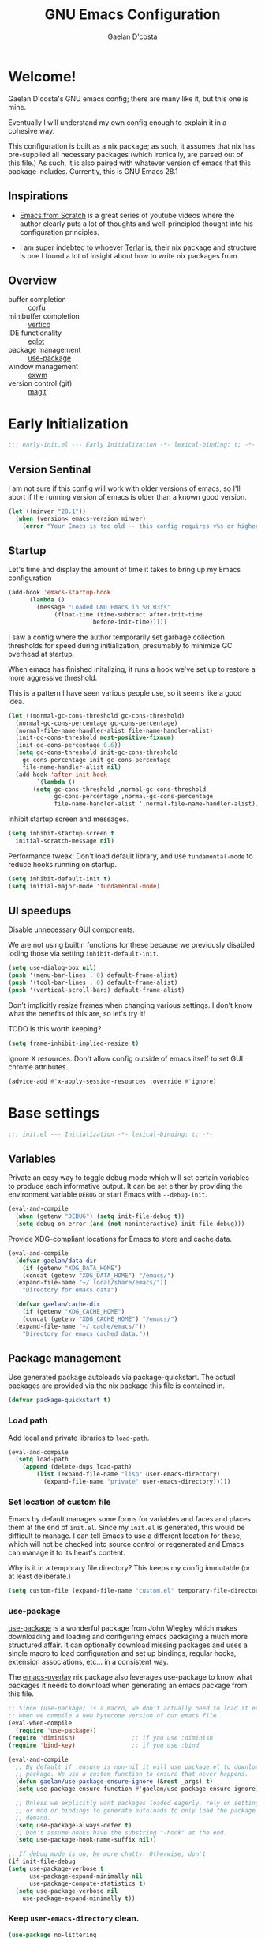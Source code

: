 
# -*- mode: org; coding: utf-8; -*-
#+TITLE: GNU Emacs Configuration
#+AUTHOR: Gaelan D'costa

* Welcome!
Gaelan D'costa's GNU emacs config; there are many like it, but this one is mine.

Eventually I will understand my own config enough to explain it in a cohesive way.

This configuration is built as a nix package; as such, it assumes that nix has pre-supplied all necessary packages (which ironically, are parsed out of this file.) As such, it is also paired with whatever version of emacs that this package includes. Currently, this is GNU Emacs 28.1

** Inspirations
- [[https://github.com/daviwil/emacs-from-scratch/][Emacs from Scratch]] is a great series of youtube videos where the author clearly puts a lot of thoughts and well-principled thought into his configuration principles.

- I am super indebted to whoever [[http://github.com/terlar/emacs-config][Terlar]] is, their nix package and structure is one I found a lot of insight about how to write nix packages from. 

** Overview
- buffer completion :: [[https://github.com/minad/corfu][corfu]]
- minibuffer completion :: [[https://github.com/minad/vertico][vertico]]
- IDE functionality :: [[https://github.com/joaotavora/eglot][eglot]]
- package management :: [[https://github.com/jwiegley/use-package][use-package]]
- window management :: [[https://github.com/ch11ng/exwm][exwm]]
- version control (git) :: [[https://magit.vc/][magit]]

* Early Initialization
#+BEGIN_SRC emacs-lisp :tangle early-init.el
  ;;; early-init.el --- Early Initialization -*- lexical-binding: t; -*-
#+END_SRC
  
** Version Sentinal
I am not sure if this config will work with older versions of emacs, so I'll abort if the running version of emacs is older than a known good version.
#+BEGIN_SRC emacs-lisp :tangle early-init.el
  (let ((minver "28.1"))
    (when (version< emacs-version minver)
      (error "Your Emacs is too old -- this config requires v%s or higher" minver)))
#+END_SRC

** Startup
Let's time and display the amount of time it takes to bring up my Emacs configuration
#+BEGIN_SRC emacs-lisp :tangle early-init.el
  (add-hook 'emacs-startup-hook
	    (lambda ()
	      (message "Loaded GNU Emacs in %0.03fs"
		       (float-time (time-subtract after-init-time
						  before-init-time)))))
#+END_SRC

I saw a config where the author temporarily set garbage collection thresholds for speed during initialization, presumably to minimize GC overhead at startup.
   
When emacs has finished initalizing, it runs a hook we've set up to restore a more aggressive threshold.
   
This is a pattern I have seen various people use, so it seems like a good idea.
#+BEGIN_SRC emacs-lisp :tangle early-init.el
  (let ((normal-gc-cons-threshold gc-cons-threshold)
	(normal-gc-cons-percentage gc-cons-percentage)
	(normal-file-name-handler-alist file-name-handler-alist)
	(init-gc-cons-threshold most-positive-fixnum)
	(init-gc-cons-percentage 0.6))
    (setq gc-cons-threshold init-gc-cons-threshold
	  gc-cons-percentage init-gc-cons-percentage
	  file-name-handler-alist nil)
    (add-hook 'after-init-hook
	      `(lambda ()
		 (setq gc-cons-threshold ,normal-gc-cons-threshold
		       gc-cons-percentage ,normal-gc-cons-percentage
		       file-name-handler-alist ',normal-file-name-handler-alist))))
#+END_SRC

Inhibit startup screen and messages.
#+BEGIN_SRC emacs-lisp :tangle early-init.el
  (setq inhibit-startup-screen t
	initial-scratch-message nil)
#+END_SRC

Performance tweak: Don't load default library, and use =fundamental-mode= to reduce hooks running on startup.
#+BEGIN_SRC emacs-lisp :tangle early-init.el
  (setq inhibit-default-init t)
  (setq initial-major-mode 'fundamental-mode)
#+END_SRC

** UI speedups
Disable unnecessary GUI components.

We are not using builtin functions for these because we previously disabled loding those via setting  =inhibit-default-init=.
#+BEGIN_SRC emacs-lisp :tangle early-init.el
  (setq use-dialog-box nil)
  (push '(menu-bar-lines . 0) default-frame-alist)
  (push '(tool-bar-lines . 0) default-frame-alist)
  (push '(vertical-scroll-bars) default-frame-alist)
#+END_SRC

Don't implicitly resize frames when changing various settings. I don't know what the benefits of this are, so let's try it!

TODO Is this worth keeping?
#+BEGIN_SRC emacs-lisp :tangle early-init.el
  (setq frame-inhibit-implied-resize t)
#+END_SRC

Ignore X resources. Don't allow config outside of emacs itself to set GUI chrome attributes.
#+BEGIN_SRC emacs-lisp :tangle early-init.el
  (advice-add #'x-apply-session-resources :override #'ignore)
#+END_SRC

* Base settings
#+BEGIN_SRC emacs-lisp :tangle yes
  ;;; init.el --- Initialization -*- lexical-binding: t; -*-
#+END_SRC

** Variables
Private an easy way to toggle debug mode which will set certain variables to produce each informative output. It can be set either by providing the environment variable =DEBUG= or start Emacs with =--debug-init=.
#+BEGIN_SRC emacs-lisp :tangle yes
  (eval-and-compile
    (when (getenv "DEBUG") (setq init-file-debug t))
    (setq debug-on-error (and (not noninteractive) init-file-debug)))
#+END_SRC
   
Provide XDG-compliant locations for Emacs to store and cache data.
#+BEGIN_SRC emacs-lisp :tangle yes
  (eval-and-compile
    (defvar gaelan/data-dir
      (if (getenv "XDG_DATA_HOME")
	  (concat (getenv "XDG_DATA_HOME") "/emacs/")
	(expand-file-name "~/.local/share/emacs/"))
      "Directory for emacs data")

    (defvar gaelan/cache-dir
      (if (getenv "XDG_CACHE_HOME")
	  (concat (getenv "XDG_CACHE_HOME") "/emacs/")
	(expand-file-name "~/.cache/emacs/"))
      "Directory for emacs cached data."))
#+END_SRC

** Package management
Use generated package autoloads via package-quickstart. The actual packages are provided via the nix package this file is contained in.
#+BEGIN_SRC emacs-lisp :tangle yes
  (defvar package-quickstart t)
#+END_SRC

*** Load path
Add local and private libraries to ~load-path~.
#+BEGIN_SRC emacs-lisp :tangle yes
  (eval-and-compile
    (setq load-path
	  (append (delete-dups load-path)
		  (list (expand-file-name "lisp" user-emacs-directory)
			(expand-file-name "private" user-emacs-directory)))))
#+END_SRC

*** Set location of custom file
Emacs by default manages some forms for variables and faces and places them at the end of =init.el=. Since my =init.el= is generated, this would be difficult to manage.
I can tell Emacs to use a different location for these, which will not be checked into source control or regenerated and Emacs can manage it to its heart's content.

Why is it in a temporary file directory? This keeps my config immutable (or at least deliberate.)
#+BEGIN_SRC emacs-lisp :tangle yes
  (setq custom-file (expand-file-name "custom.el" temporary-file-directory))
#+END_SRC

*** use-package
[[https://github.com/jwiegley/use-package][use-package]] is a wonderful package from John Wiegley which makes downloading and loading and configuring emacs packaging a much more structured affair. It can optionally download missing packages and uses a single macro to load configuration and set up bindings, regular hooks, extension associations, etc... in a consistent way.

The [[https://github.com/nix-community/emacs-overlay][emacs-overlay]] nix package also leverages use-package to know what packages it needs to download when generating an emacs package from this file.
#+BEGIN_SRC emacs-lisp :tangle yes
     ;; Since (use-package) is a macro, we don't actually need to load it except
     ;; when we compile a new bytecode version of our emacs file.
     (eval-when-compile
       (require 'use-package))
     (require 'diminish)                ;; if you use :diminish
     (require 'bind-key)                ;; if you use :bind

     (eval-and-compile
       ;; By default if :ensure is non-nil it will use package.el to download the
       ;; package. We use a custom function to ensure that never happens.
       (defun gaelan/use-package-ensure-ignore (&rest _args) t)
       (setq use-package-ensure-function #'gaelan/use-package-ensure-ignore)

       ;; Unless we explicitly want packages loaded eagerly, rely on setting hooks
       ;; or mod or bindings to generate autoloads to only load the package on
       ;; demand.
       (setq use-package-always-defer t)
       ;; Don't assume hooks have the substring "-hook" at the end.
       (setq use-package-hook-name-suffix nil))

     ;; If debug mode is on, be more chatty. Otherwise, don't
     (if init-file-debug
	 (setq use-package-verbose t
	       use-package-expand-minimally nil
	       use-package-compute-statistics t)
       (setq use-package-verbose nil
	     use-package-expand-minimally t))
#+END_SRC

*** Keep ~user-emacs-directory~ clean.
#+BEGIN_SRC emacs-lisp :tangle yes
  (use-package no-littering
    :defer 1
    :ensure t
    :init
    (setq no-littering-etc-directory gaelan/data-dir
	  no-littering-var-directory gaelan/cache-dir))
#+END_SRC

** UX
   Always request confirmation before quitting emacs
   #+BEGIN_SRC emacs-lisp :tangle yes
     (setq confirm-kill-emacs #'y-or-n-p)
   #+END_SRC

   Use =y= and =n= for prompts instead of =yes= and =no=
   #+BEGIN_SRC emacs-lisp :tangle yes
     (fset #'yes-or-no-p #'y-or-n-p)
   #+END_SRC

   Set the default Mac modifier bindings to mirror Linux bindings
   #+BEGIN_SRC emacs-lisp :tangle yes
     (when (eq system-type 'darwin)
       ;; On linux these variables aren't defined, which causes byte-compilation
       ;; to fail. So we define the variables.
       (defvar mac-option-modifier)
       (defvar mac-command-modifier)
       (setq mac-option-modifier 'super
	     mac-command-modifier 'meta))
   #+END_SRC
* Appearance
** Typography
*** Line length
#+BEGIN_SRC emacs-lisp :tangle yes
  (setq-default fill-column 80)
#+END_SRC
** Mode line
*** Position
#+BEGIN_SRC emacs-lisp :tangle yes
  (column-number-mode 1)
  (line-number-mode 1)
#+END_SRC
*** Time
#+BEGIN_SRC emacs-lisp :tangle yes
  (display-time)
#+END_SRC
*** Battery
#+BEGIN_SRC emacs-lisp :tangle yes
  (display-battery-mode)
#+END_SRC
* Operating System
I love Emacs so much, I use it as my primary computing environment :)
** Window Manager
*** exwm
#+BEGIN_SRC emacs-lisp :tangle yes
   (use-package exwm
     :defer 0
     :ensure t
     :preface
     (declare-function exwm-workspace-rename-buffer "exwm")
     (declare-function exwm-input-set-local-simulation-keys "exwm")
     :defines (epa-pinentry-mode epg-pinentry-mode)
     :functions (exwm-randr-enable
		 gaelan/exwm-update-class-hook
		 gaelan/exwm-manage-finish-hook)
     :if (eq system-type 'gnu/linux)
     :init
     ;; Define custom exwm hooks for various events
     (defun gaelan/exwm-update-class-hook ()
       "rename buffer names to their associated X class name."
       (exwm-workspace-rename-buffer exwm-class-name))
     (defun gaelan/exwm-manage-finish-hook ()
       (when (and exwm-class-name
		  (string= exwm-class-name "Brave-browser"))
	 (exwm-input-set-local-simulation-keys
	  '(;; cut/paste
	    ([?\C-w] . [?\C-x])
	    ([?\M-w] . [?\C-c])
	    ([?\C-y] / [?\C-v])))))
     ;; Set window management key bindings
     (setq exwm-input-global-keys
	   `(
	     ;; Reset to line-mode
	     ([?\s-r] . exwm-reset)
	     ;; Move between windows
	     ([?\s-h] . windmove-left)
	     ([?\s-l] . windmove-right)
	     ([?\s-k] . windmove-up)
	     ([?\s-j] . windmove-down)
	     ;; Switch workspaces
	     ([?\s-w] . exwm-workspace-switch)
	     ;; s-0 is inconvenient, map to s-` and s-esc as well
	     ([?\s-`] . (lambda ()
			  (interactive)
			  (exwm-workspace-switch-create 0)))
	     ([s-escape] . (lambda ()
			     (interactive)
			     (exwm-workspace-switch-create 0)))
	     ;; Launch application a la dmenu
	     ([?\s-p] . (lambda (command)
			  (interactive (list (read-shell-command "$ ")))
			  (start-process-shell-command command nil command)))
	     ;; Switch to numbered workspace.
	     ,@(mapcar (lambda (i)
			 `(,(kbd (format "s-%d" i)) .
			   (lambda ()
			     (interactive)
			     (exwm-workspace-switch-create ,i))))
		       (number-sequence 0 9))))
     ;; translate emacs keybindings into CUA ones for X applications. This allows
     ;; some uniformity between emacs and most X apps.
     (setq exwm-input-simulation-keys
	   '(;; movement
	     ([?\C-b] . [left])
	     ([?\M-b] . [C-left])
	     ([?\C-f] . [right])
	     ([?\M-f] . [C-right])
	     ([?\C-p] . [up])
	     ([?\C-n] . [down])
	     ([?\C-a] . [home])
	     ([?\C-e] . [end])
	     ([?\M-v] . [prior])
	     ([?\C-v] . [next])
	     ([?\C-d] . [delete])
	     ([?\C-k] . [S-end delete])
	     ;; cut/paste
	     ([?\C-w] . [?\C-x])
	     ([?\M-w] . [?\C-c])
	     ([?\C-y] / [?\C-v])))
     :config
     (add-hook 'exwm-update-class-hook
	       #'gaelan/exwm-update-class-hook)
     (add-hook 'exwm-manage-finish-hook
	       #'gaelan/exwm-manage-finish-hook))

   (use-package pinentry
     :defer 3
     :ensure t
     :after (exwm)
     :preface
     (declare-function pinentry-start "pinentry")
     :init
     ;; Use minibuffer for gnupg input instead of external pinentry
     (setenv "GPG_AGENT_INFO" nil) ;; use emacs pinentry
     (setq epa-pinentry-mode 'loopback
	   epg-pinentry-mode 'loopback)
     :config
     (require 'epa-file)
     (epa-file-enable)
     (pinentry-start))

   (use-package org-crypt
     :after (exwm org)
     :defer 3
     :ensure f
     :config
     (require 'org-crypt)
     (org-crypt-use-before-save-magic))

   (use-package exwm-randr
     :ensure nil
     :defer 0
     :after (exwm)
     :preface
     (declare-function exwm-randr-enable "exwm-randr")
     :functions (gaelan/exwm-randr-screen-change-hook)
     :init
     (defun gaelan/exwm-randr-screen-change-hook ()
       "Run autorandr whenever exwm detects a screen change"
       (start-process-shell-command
	"autorandr" nil "autorandr --change"))
     ;; Assign particular workspaces to particular monitors by default
     (setq exwm-randr-workspace-monitor-plist
	   '(0 "DP-1-1" 1 "DP-1-1" 2 "DP-1-2" 3 "DP-1-2"))
     :config
     (add-hook 'exwm-randr-screen-change-hook
	       #'gaelan/exwm-randr-screen-change-hook)
     (exwm-randr-enable))
#+END_SRC
*** ediff workaround
ediff doesn't render correctly in exwm; fix by creating "Ediff Control Panel"
in a floating frame rather than an Emacs window.
#+BEGIN_SRC emacs-lisp :tangle yes
  (with-eval-after-load 'ediff-wind
    (eval-when-compile
      (require 'ediff-wind))
    (setq ediff-control-frame-parameters
	  (cons '(unsplittable . t) ediff-control-frame-parameters)))
#+END_SRC
** Multimedia keys
Emacs should handle keyboard media shortcuts
#+BEGIN_SRC emacs-lisp :tangle yes
  (use-package desktop-environment
    :preface
    (declare-function desktop-environment-mode "desktop-environment")
    :ensure t
    :defer 1
    :after (exwm)
    :init
    (setq desktop-environment-screenlock-command "i3lock -n -c 746542")
    :config
    (desktop-environment-mode))
#+END_SRC

* Completion
Combine indentation and completion with =TAB= key
#+BEGIN_SRC emacs-lisp :tangle yes
  (setq tab-always-indent 'complete)
#+END_SRC
** In-buffer completion
#+BEGIN_SRC emacs-lisp :tangle yes
  (use-package corfu
    :preface
    (declare-function global-corfu-mode "corfu")
    :ensure t
    :init
    (global-corfu-mode))
#+END_SRC
** Minibuffer Completion
#+BEGIN_SRC emacs-lisp :tangle yes
  (use-package vertico
    :preface
    (declare-function vertico-mode "vertico")
    :ensure t
    :init
    (vertico-mode))
#+END_SRC
* Navigation
** Project Management (projectile)
#+BEGIN_SRC emacs-lisp :tangle no
  (use-package projectile
    :ensure nil
    :init
    (projectile-mode +1)
    :bind (:map projectile-mode-map
		("C-c p" . projectile-command-map)))
#+END_SRC
* Software Development
** Appearance
*** Highlight parentheses
Visually separate nested delimiter pairs
#+BEGIN_SRC emacs-lisp :tangle yes
  (use-package rainbow-delimiters
    :ensure t
    :hook
    ((clojure-mode-hook
      emacs-lisp-mode-hook
      ielm-mode-hook
      lisp-mode-hook
      racket-mode-hook) . rainbow-delimiters-mode))
#+END_SRC
** Packages
*** envrc
Project-specific environment variables via =direnv=
#+BEGIN_SRC emacs-lisp :tangle yes
  (use-package envrc
    :ensure t
    :if (executable-find "direnv")
    :defer 1
    :commands (envrc-global-mode)
    :config
    (envrc-global-mode 1))
#+END_SRC
*** editconfig
A editor-agnostic way to maintain project coding styles
#+BEGIN_SRC emacs-lisp :tangle yes
  (use-package editorconfig
    :ensure t
    :defer 1
    :commands
    (editorconfig-mode)
    :config
    (editorconfig-mode 1))
#+END_SRC
*** eglot
Language Server Project enables IDE-like functionality in an editor-agnostic way.
#+BEGIN_SRC emacs-lisp :tangle yes
  (use-package eglot
    :ensure t
    :commands eglot)
#+END_SRC
** Version Control
*** magit
#+BEGIN_SRC emacs-lisp :tangle yes
  (use-package magit
    :ensure t
    :defer 2)
#+END_SRC
** Major Modes
*** Elm
#+BEGIN_SRC emacs-lisp :tangle yes
  (use-package elm-mode
    :ensure t
    :mode "\\.elm\\'")
#+END_SRC

*** Nix
#+BEGIN_SRC emacs-lisp :tangle yes
  (use-package nix-mode
    :ensure t
    :mode "\\.nix\\'")
#+END_SRC

* SRE / Devops
#+BEGIN_SRC emacs-lisp :tangle yes
  (use-package kubernetes
    :ensure t
    :commands kubernetes-overview)
#+END_SRC
* Productivity
Read epub ebooks on Emacs
#+BEGIN_SRC emacs-lisp :tangle yes
  (use-package nov
    :ensure t
    :mode ("\\.epub\\'" . nov-mode))
#+END_SRC

** Org
#+BEGIN_SRC emacs-lisp :tangle yes
  (defvar gaelan/documents-dir
    (expand-file-name "~/Documents")
    "Directory that contains all of my documents")

  (defvar gaelan/brain-dir
    (expand-file-name "brain" gaelan/documents-dir)
    "Directory containing my Zettelkasten")

  (defvar gaelan/gtd-dir
    (expand-file-name "gtd" gaelan/documents-dir)
    "Directory containing my tasks")
#+END_SRC


#+BEGIN_SRC emacs-lisp :tangle yes
    (use-package org
      :ensure t
      :defines (org-capture-templates
		org-refile-targets
		org-agenda-custom-commands
		org-stuck-projects)
      :mode ("\\.org\\'" . org-mode)
      :bind (("C-c l" . org-store-link)
	     ("C-c a" . org-agenda)
	     ("C-c c" . org-capture))
      :init
      (setq org-ellipsis " ▾"
	    org-agenda-files (list
			      (expand-file-name "gtd.org" gaelan/gtd-dir)
			      (expand-file-name "tickler.org" gaelan/gtd-dir))
	    org-capture-templates
	    '(("t" "Todo" entry (file "~/Documents/gtd/inbox.org")
	       "* TODO %?"))
	    org-refile-targets
	    '(("~/Documents/gtd/gtd.org" . (:maxlevel . 2))
	      ("~/Documents/gtd/someday.org" . (:level . 1))
	      ("~/Documents/gtd/tickler.org" . (:level . 1)))
	    ;; Handy search views for agenda mode
	    org-agenda-custom-commands
	    '(("n" "Current Actions"
	       ((todo "NEXT")
		(todo "STARTED")
		(todo "WAITING")))
	      ("u" "Unplanned Projects"
	       ((tags-todo "PROJECT/PLAN"))))
	    org-stuck-projects
	    '("+PROJECT+LEVEL=2/-COMPLETED-ABANDONED-PAUSED"
	      ("TODO" "NEXT" "STARTED") nil ""))
      :config
      ;; Save Org buffers after refiling!
      (advice-add 'org-refile :after 'org-save-all-org-buffers))
#+END_SRC
*** org-journal
#+BEGIN_SRC emacs-lisp :tangle yes
  (use-package org-journal
    :ensure t
    :after (org)
    :defines org-capture-templates
    :preface
    (declare-function org-narrow-to-subtree "org")
    :bind (("C-c n j" . org-journal-new-entry))
    :init
    (setq org-journal-date-format "%A, %F"
	  org-journal-file-format "%Y.org"
	  org-journal-file-type 'yearly
	  org-journal-dir (file-name-as-directory "~/Documents/journal"))
    ;; org-mode needs some help to know where to place new org-journal entries
    ;; via org-capture-templates
    (defun gaelan/org-journal-find-location ()
      "Find the latest entry in an org-journal file."
      ;; Open today's journal, but specify a non-nil prefix argument in order to
      ;; inhibit inserting the heading; org-capture will insert the heading.
      (org-journal-new-entry t)
      (unless (eq org-journal-file-type 'daily)
	(org-narrow-to-subtree))
      (goto-char (point-max)))
    ;; Push journal template entries to capture templates
    (add-to-list 'org-capture-templates
		 '("d" "Daily Morning Reflection" plain (function gaelan/org-journal-find-location)
		   "** %(format-time-string org-journal-time-format) Daily Morning Reflection\n*** What are my most important tasks today?\n- %?\n*** What am I grateful for today?"
		   :jump-to-captured t))
    (add-to-list 'org-capture-templates
		 '("e" "Daily Evening Reflection" plain (function gaelan/org-journal-find-location)
		   "** %(format-time-string org-journal-time-format) Daily Evening Reflection\n*** What were my wins today?\n- %?\n*** What did I learn today?\n*** What did not go according to plan today?\n*** What did I do to improve my future?\n*** What did I do to help others?"
		   :jump-to-captured t))
    (add-to-list 'org-capture-templates
		 '("w" "Weekly Reflection" plain (function gaelan/org-journal-find-location)
		   "** %(format-time-string org-journal-time-format) Weekly Reflection\n*** What was I most grateful for this week? (Pick one thing and go deep.)\n%?\n*** What were my biggest wins this week?\n*** What unresolved tensions am I feeling this week? What is causing these tensions?\n*** What should I prioritize this upcoming week?\n*** What can be deferred this upcoming week?\n*** What did I learn this week?\n*** What should I learn this upcoming week?"
		   :jump-to-captured t))
    (add-to-list 'org-capture-templates
		 '("m" "Monthly Reflection" plain (function gaelan/org-journal-find-location)
		   "** %(format-time-string org-journal-time-format) Monthly Reflection\n*** What were my biggest wins this month?\n- %?\n*** What was I most grateful for this month?\n*** What tensions did I remove this month?\n*** What did I learn this month?\n*** How have I grown this month?"
		   :jump-to-captured t))
    (add-to-list 'org-capture-templates
		 '("y" "Yearly Reflection" plain (function gaelan/org-journal-find-location)
		   "** %(format-time-string org-journal-time-format) Yearly Reflection\n*** What were my biggest wins this year?\n- %?\n*** What was I most grateful for this year?\n*** What tensions did I remove this year?\n*** What did I learn this year?\n*** How have I grown this year?"
		   :jump-to-captured t)))
#+END_SRC
*** org-roam
An implementation of Zettelkasten for org, inspired by org-roam
#+BEGIN_SRC emacs-lisp :tangle yes
  (use-package org-roam
    :ensure t
    :bind (("C-c n b" . org-roam-buffer-toggle)
	   ("C-c n f" . org-roam-node-find))
    :commands (org-roam-buffer-toggle
	       org-roam-buffer-display-dedicated
	       org-roam-db-autosync-mode)
    :after (org)
    :init
    ;; (setq org-roam-v2-ack t)
    (setq org-roam-directory "~/Documents/brain")
    :config
    (org-roam-db-autosync-mode))
#+END_SRC

Also enable a UI that makes overseeing my knowledge base easier.
#+BEGIN_SRC emacs-lisp :tangle yes
  (use-package websocket
    :after org-roam)

  (use-package org-roam-ui
    :ensure t
    :commands org-roam-ui-mode
    :after org-roam
    :init
    (setq org-roam-ui-sync-theme t
	  org-roam-ui-follow t
	  org-roam-ui-update-on-save t
	  org-roam-ui-open-on-start t))
#+END_SRC

Use deft for full-text search
#+BEGIN_SRC emacs-lisp :tangle yes
  (use-package deft
    :ensure t
    :after (org-roam)
    :bind ("C-c n d" . deft)
    :init
    (setq deft-recursive t
	  deft-use-filter-string-for-filename t
	  deft-default-extension "org"
	  deft-directory org-roam-directory))
#+END_SRC
*** org-noter
A way to annotate PDF/ePubs using org mode
#+BEGIN_SRC emacs-lisp :tangle yes
  (use-package org-noter
    :ensure t
    :after (nov)
    :commands org-noter)
#+END_SRC
